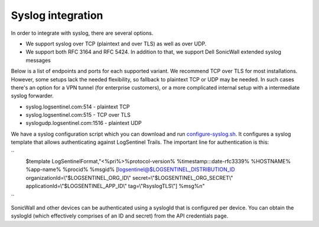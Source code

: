 Syslog integration
==================
In order to integrate with syslog, there are several options. 

* We support syslog over TCP (plaintext and over TLS) as well as over UDP. 
* We support both RFC 3164 and RFC 5424. In addition to that, we support Dell SonicWall extended syslog messages

Below is a list of endpoints and ports for each supported variant. We recommend TCP over TLS for most installations. However, some setups lack the needed flexibility, so fallback to plaintext TCP or UDP may be needed. In such cases there's an option for a VPN tunnel (for enterprise customers), or a more complicated internal setup with a intermediate syslog forwarder.

* syslog.logsentinel.com:514 - plaintext TCP
* syslog.logsentinel.com:515 - TCP over TLS
* syslogudp.logsentinel.com:1516 - plaintext UDP

We have a syslog configuration script which you can download and run `configure-syslog.sh <https://d381qa7mgybj77.cloudfront.net/wp-content/uploads/2018/12/configure-syslog.sh>`_. It configures a syslog template that allows authenticating against LogSentinel Trails. The important line for authentication is this:

``
    \$template LogSentinelFormat,\"<%pri%>%protocol-version% %timestamp:::date-rfc3339% %HOSTNAME% %app-name% %procid% %msgid% [logsentinel@$LOGSENTINEL_DISTRIBUTION_ID organizationId=\\\"$LOGSENTINEL_ORG_ID\\\" secret=\\\"$LOGSENTINEL_ORG_SECRET\\\" applicationId=\\\"$LOGSENTINEL_APP_ID\\\" tag=\\\"RsyslogTLS\\\"] %msg%\n\"
``

SonicWall and other devices can be authenticated using a syslogId that is configured per device. You can obtain the syslogId (which effectively comprises of an ID and secret) from the API credentials page.
